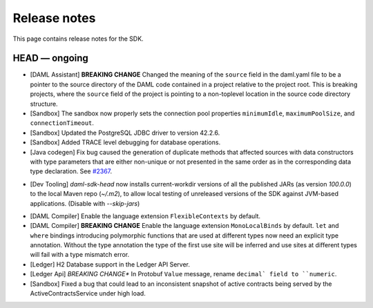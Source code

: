 .. Copyright (c) 2019 The DAML Authors. All rights reserved.
.. SPDX-License-Identifier: Apache-2.0

Release notes
#############

This page contains release notes for the SDK.

HEAD — ongoing
--------------

+ [DAML Assistant] **BREAKING CHANGE** Changed the meaning of the ``source`` field in the daml.yaml
  file to be a pointer to the source directory of the DAML code contained in a project relative to
  the project root. This is breaking projects, where the ``source`` field of the project is pointing
  to a non-toplevel location in the source code directory structure.
+ [Sandbox] The sandbox now properly sets the connection pool properties ``minimumIdle``, ``maximumPoolSize``, and ``connectionTimeout``.
+ [Sandbox] Updated the PostgreSQL JDBC driver to version 42.2.6.
+ [Sandbox] Added TRACE level debugging for database operations.
+ [Java codegen] Fix bug caused the generation of duplicate methods that affected sources with data constructors with type parameters that are either non-unique or not presented in the same order as in the corresponding data type declaration. See `#2367 <https://github.com/digital-asset/daml/issues/2367>`__.
* [Dev Tooling] `daml-sdk-head` now installs current-workdir versions of all the published JARs (as version `100.0.0`) to the local Maven repo (`~/.m2`), to allow local testing of unreleased versions of the SDK against JVM-based applications. (Disable with `--skip-jars`)
+ [DAML Compiler] Enable the language extension ``FlexibleContexts`` by default.
+ [DAML Compiler] **BREAKING CHANGE** Enable the language extension ``MonoLocalBinds`` by default. ``let`` and ``where`` bindings introducing polymorphic functions that are used at different types now need an explicit type annotation. Without the type annotation the type of the first use site will be inferred and use sites at different types will fail with a type mismatch error.
+ [Ledger] H2 Database support in the Ledger API Server.
+ [Ledger Api] *BREAKING CHANGE** In Protobuf ``Value`` message, rename ``decimal` field to ``numeric``.
+ [Sandbox] Fixed a bug that could lead to an inconsistent snapshot of active contracts being served
  by the ActiveContractsService under high load.
